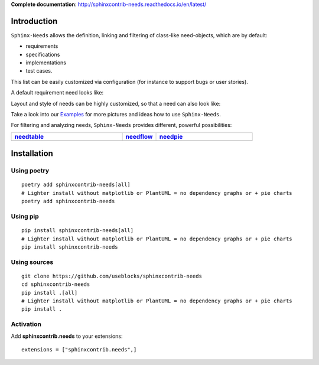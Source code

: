 **Complete documentation**: http://sphinxcontrib-needs.readthedocs.io/en/latest/

Introduction
============

``Sphinx-Needs`` allows the definition, linking and filtering of class-like need-objects, which are by default:

* requirements
* specifications
* implementations
* test cases.

This list can be easily customized via configuration (for instance to support bugs or user stories).

A default requirement need looks like:

.. image:: https://raw.githubusercontent.com/useblocks/sphinxcontrib-needs/master/docs/_images/need_1.png
   :align: center

Layout and style of needs can be highly customized, so that a need can also look like:

.. image:: https://raw.githubusercontent.com/useblocks/sphinxcontrib-needs/master/docs/_images/need_2.png
   :align: center

Take a look into our `Examples <https://sphinxcontrib-needs.readthedocs.io/en/latest/examples/index.html>`_ for more
pictures and ideas how to use ``Sphinx-Needs``.

For filtering and analyzing needs, ``Sphinx-Needs`` provides different, powerful possibilities:

.. list-table::
   :header-rows: 1
   :widths: 46,14,40

   - * `needtable <https://sphinxcontrib-needs.readthedocs.io/en/latest/directives/needtable.html>`_
     * `needflow <https://sphinxcontrib-needs.readthedocs.io/en/latest/directives/needflow.html>`_
     * `needpie <https://sphinxcontrib-needs.readthedocs.io/en/latest/directives/needpie.html>`_
   - * .. image:: https://raw.githubusercontent.com/useblocks/sphinxcontrib-needs/master/docs/_images/needtable_1.png
     * .. image:: https://raw.githubusercontent.com/useblocks/sphinxcontrib-needs/master/docs/_images/needflow_1.png
     * .. image:: https://raw.githubusercontent.com/useblocks/sphinxcontrib-needs/master/docs/_images/needpie_1.png

Installation
============

Using poetry
------------
::

    poetry add sphinxcontrib-needs[all]
    # Lighter install without matplotlib or PlantUML = no dependency graphs or + pie charts
    poetry add sphinxcontrib-needs

Using pip
---------
::

    pip install sphinxcontrib-needs[all]
    # Lighter install without matplotlib or PlantUML = no dependency graphs or + pie charts
    pip install sphinxcontrib-needs


Using sources
-------------
::

    git clone https://github.com/useblocks/sphinxcontrib-needs
    cd sphinxcontrib-needs
    pip install .[all]
    # Lighter install without matplotlib or PlantUML = no dependency graphs or + pie charts
    pip install .

Activation
----------

Add **sphinxcontrib.needs** to your extensions::

    extensions = ["sphinxcontrib.needs",]
